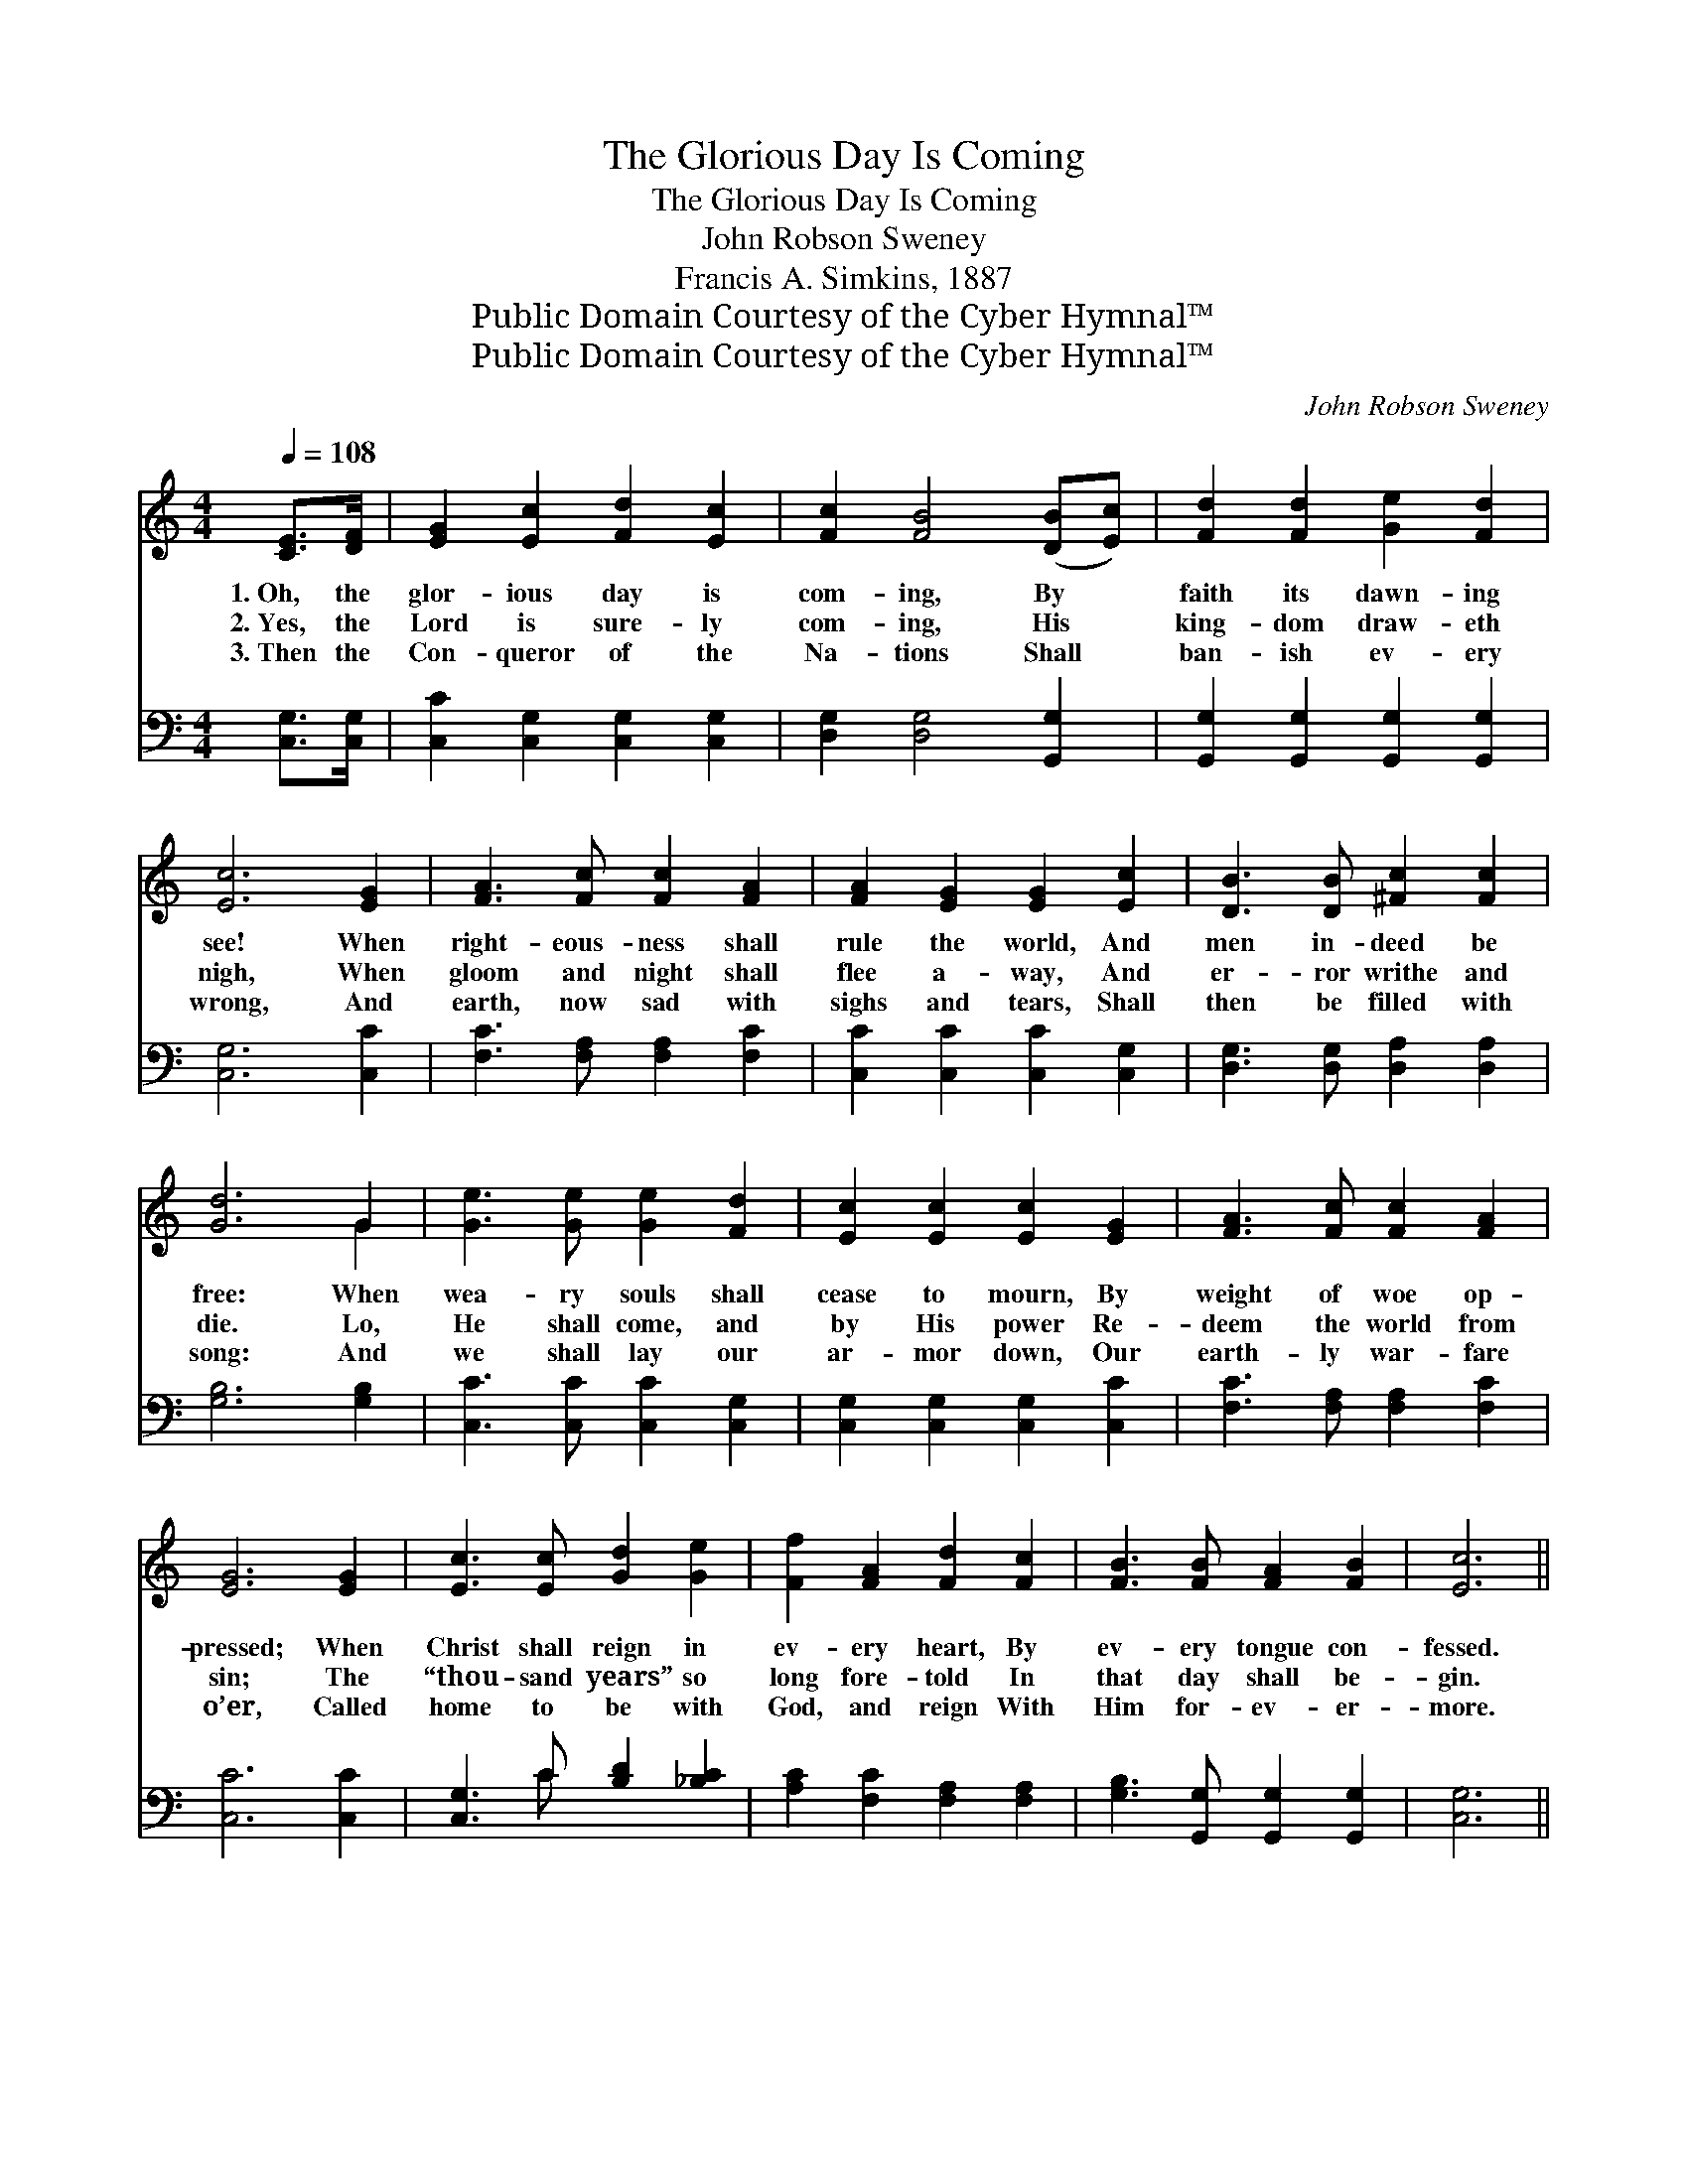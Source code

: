 X:1
T:The Glorious Day Is Coming
T:The Glorious Day Is Coming
T:John Robson Sweney
T:Francis A. Simkins, 1887
T:Public Domain Courtesy of the Cyber Hymnal™
T:Public Domain Courtesy of the Cyber Hymnal™
C:John Robson Sweney
Z:Public Domain
Z:Courtesy of the Cyber Hymnal™
%%score ( 1 2 ) ( 3 4 )
L:1/8
Q:1/4=108
M:4/4
K:C
V:1 treble 
V:2 treble 
V:3 bass 
V:4 bass 
V:1
 [CE]>[DF] | [EG]2 [Ec]2 [Fd]2 [Ec]2 | [Fc]2 [FB]4 ([DB][Ec]) | [Fd]2 [Fd]2 [Ge]2 [Fd]2 | %4
w: 1.~Oh, the|glor- ious day is|com- ing, By *|faith its dawn- ing|
w: 2.~Yes, the|Lord is sure- ly|com- ing, His *|king- dom draw- eth|
w: 3.~Then the|Con- queror of the|Na- tions Shall *|ban- ish ev- ery|
 [Ec]6 [EG]2 | [FA]3 [Fc] [Fc]2 [FA]2 | [FA]2 [EG]2 [EG]2 [Ec]2 | [DB]3 [DB] [^Fc]2 [Fc]2 | %8
w: see! When|right- eous- ness shall|rule the world, And|men in- deed be|
w: nigh, When|gloom and night shall|flee a- way, And|er- ror writhe and|
w: wrong, And|earth, now sad with|sighs and tears, Shall|then be filled with|
 [Gd]6 G2 | [Ge]3 [Ge] [Ge]2 [Fd]2 | [Ec]2 [Ec]2 [Ec]2 [EG]2 | [FA]3 [Fc] [Fc]2 [FA]2 | %12
w: free: When|wea- ry souls shall|cease to mourn, By|weight of woe op-|
w: die. Lo,|He shall come, and|by His power Re-|deem the world from|
w: song: And|we shall lay our|ar- mor down, Our|earth- ly war- fare|
 [EG]6 [EG]2 | [Ec]3 [Ec] [Gd]2 [Ge]2 | [Ff]2 [FA]2 [Fd]2 [Fc]2 | [FB]3 [FB] [FA]2 [FB]2 | [Ec]6 || %17
w: pressed; When|Christ shall reign in|ev- ery heart, By|ev- ery tongue con-|fessed.|
w: sin; The|“thou- sand years” so|long fore- told In|that day shall be-|gin.|
w: o’er, Called|home to be with|God, and reign With|Him for- ev- er-|more.|
"^Refrain" [Ge]>[Fd] | [Ec][Ec][Ec][EG] [FA][Fc][Fc][FA] | [EG]4 [CE]2 [CE]>[DF] | %20
w: |||
w: Oh, the|glor- ious day is com- ing— Yes, ’tis|com- ing! Hal- le-|
w: |||
 [EG][Gc][Gc][Gd] [Ge][Ge][Gd][^Fc] | [Gd]6 [Ge]>[Fd] | [Ec][Ec][Ec][EG] [FA][Fc][Fc][FA] | %23
w: |||
w: lu- jah! Shout, O Earth, the joy- ful|cry! See! the|glo- ry beams are ev- en now ill-|
w: |||
 [EG]4 [CE]2 ([Gc]>[Ad]) | [Ge][Ge][Fd][Ec] [Fd][Fd][Ec][DB] | [Ec]6 |] %26
w: |||
w: um- ing The *|glow- ing ban- ners of the morn- ing|sky.|
w: |||
V:2
 x2 | x8 | x8 | x8 | x8 | x8 | x8 | x8 | x6 G2 | x8 | x8 | x8 | x8 | x8 | x8 | x8 | x6 || x2 | x8 | %19
 x8 | x8 | x8 | x8 | x8 | x8 | x6 |] %26
V:3
 [C,G,]>[C,G,] | [C,C]2 [C,G,]2 [C,G,]2 [C,G,]2 | [D,G,]2 [D,G,]4 [G,,G,]2 | %3
 [G,,G,]2 [G,,G,]2 [G,,G,]2 [G,,G,]2 | [C,G,]6 [C,C]2 | [F,C]3 [F,A,] [F,A,]2 [F,C]2 | %6
 [C,C]2 [C,C]2 [C,C]2 [C,G,]2 | [D,G,]3 [D,G,] [D,A,]2 [D,A,]2 | [G,B,]6 [G,B,]2 | %9
 [C,C]3 [C,C] [C,C]2 [C,G,]2 | [C,G,]2 [C,G,]2 [C,G,]2 [C,C]2 | [F,C]3 [F,A,] [F,A,]2 [F,C]2 | %12
 [C,C]6 [C,C]2 | [C,G,]3 C [B,D]2 [_B,C]2 | [A,C]2 [F,C]2 [F,A,]2 [F,A,]2 | %15
 [G,B,]3 [G,,G,] [G,,G,]2 [G,,G,]2 | [C,G,]6 || [C,C]>[C,G,] | %18
 [C,G,][C,G,][C,G,][C,C] [F,C][F,A,][F,A,][F,C] | [C,C]4 [C,G,]2 [C,G,]>[C,G,] | %20
 [C,C][E,C][E,C][G,B,] CC[B,D][A,D] | [G,B,]6 G,>G, | %22
 [C,G,][C,G,][C,G,][C,C] [F,C][F,A,][F,A,][F,C] | [C,C]4 [C,G,]2 C2 | %24
 [G,C][G,C]G,G, [G,,G,][G,,G,][G,,G,][G,,G,] | [C,G,]6 |] %26
V:4
 x2 | x8 | x8 | x8 | x8 | x8 | x8 | x8 | x8 | x8 | x8 | x8 | x8 | x3 C x4 | x8 | x8 | x6 || x2 | %18
 x8 | x8 | x4 CC x2 | x6 G,>G, | x8 | x6 (E,>F,) | x2 G,G, x4 | x6 |] %26

